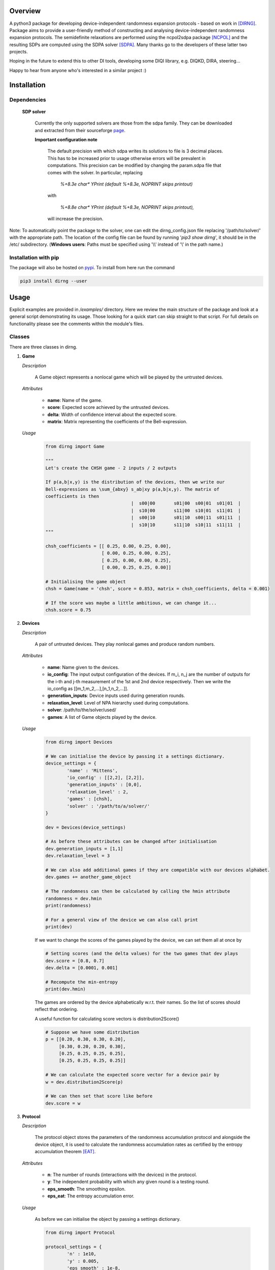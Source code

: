 ####################
Overview
####################
A python3 package for developing device-independent randomness expansion protocols - based on work in [DIRNG]_. Package aims to provide a user-friendly method of constructing and analysing device-independent randomness expansion protocols. The semidefinite relaxations are performed using the ncpol2sdpa package [NCPOL]_ and the resulting SDPs are computed using the SDPA solver [SDPA]_. Many thanks go to the developers of these latter two projects.

Hoping in the future to extend this to other DI tools, developing some DIQI library, e.g. DIQKD, DIRA, steering...

Happy to hear from anyone who's interested in a similar project :)

####################
Installation
####################

Dependencies
================

	**SDP solver**

		Currently the only supported solvers are those from the sdpa family. They can be downloaded and extracted from their  sourceforge page_.

		**Important configuration note**

			The default precision with which sdpa writes its solutions to file is 3 decimal places. This has to be increased prior to usage otherwise errors will be prevalent in computations. This precision can be modified by changing the param.sdpa file that comes with the solver. In particular, replacing

				*%+8.3e     char\*  YPrint   (default %+8.3e,   NOPRINT skips printout)*

			with

				*%+8.8e     char\*  YPrint   (default %+8.3e,   NOPRINT skips printout),*

			will increase the precision.

.. _page: http://sdpa.sourceforge.net/download.html

Note: To automatically point the package to the solver, one can edit the dirng_config.json file replacing '/path/to/solver/' with the appropriate path. The location of the config file can be found by running \'*pip3 show dirng*\', it should be in the /etc/ subdirectory.  (**Windows users**: Paths must be specified using '\\\\' instead of '\\' in the path name.)

Installation with pip
=========================
The package will also be hosted on pypi_. To install from here run the command

.. code-block:: console

	pip3 install dirng --user

.. _pypi: https://pypi.org/project/dirng/

#####
Usage
#####
Explicit examples are provided in */examples/* directory. Here we review the main structure of the package and look at a general script demonstrating its usage. Those looking for a quick start can skip straight to that script. For full details on functionality please see the comments within the module's files.

Classes
========
There are three classes in dirng.

1.	**Game**

	*Description*

		A Game object represents a nonlocal game which will be played by the untrusted devices.

	*Attributes*

		- **name**: Name of the game.
		- **score**: Expected score achieved by the untrusted devices.
		- **delta**: Width of confidence interval about the expected score.
		- **matrix**: Matrix representing the coefficients of the Bell-expression.

	*Usage*

		.. code-block:: python3
		
			from dirng import Game

			"""
			Let's create the CHSH game - 2 inputs / 2 outputs

			If p(a,b|x,y) is the distribution of the devices, then we write our
			Bell-expressions as \sum_{abxy} s_ab|xy p(a,b|x,y). The matrix of
			coefficients is then
							|  s00|00	s01|00	s00|01	s01|01	|
							|  s10|00	s11|00	s10|01	s11|01	|
							|  s00|10	s01|10	s00|11	s01|11	|
							|  s10|10	s11|10	s10|11	s11|11	|
			"""

			chsh_coefficients = [[ 0.25, 0.00, 0.25, 0.00],
					     [ 0.00, 0.25, 0.00, 0.25],
					     [ 0.25, 0.00, 0.00, 0.25],
					     [ 0.00, 0.25, 0.25, 0.00]]

			# Initialising the game object
			chsh = Game(name = 'chsh', score = 0.853, matrix = chsh_coefficients, delta = 0.001)

			# If the score was maybe a little ambitious, we can change it...
			chsh.score = 0.75

2.	**Devices**

	*Description*

		A pair of untrusted devices. They play nonlocal games and produce random numbers.

	*Attributes*

		- **name**: Name given to the devices.
		- **io_config**: The input output configuration of the devices. If m_i, n_j are the number of outputs for the i-th and j-th measurement of the 1st and 2nd device respectively. Then we write the io_config as [[m_1,m_2,...],[n_1,n_2,...]].
		- **generation_inputs**: Device inputs used during generation rounds.
		- **relaxation_level**: Level of NPA hierarchy used during computations.
		- **solver**: /path/to/the/solver/used/
		- **games**: A list of Game objects played by the device.

	*Usage*

		.. code-block:: python3

			from dirng import Devices

			# We can initialise the device by passing it a settings dictionary.
			device_settings = {
				'name' : 'Mittens',
				'io_config' : [[2,2], [2,2]],
				'generation_inputs' : [0,0],
				'relaxation_level' : 2,
				'games' : [chsh],
				'solver' : '/path/to/a/solver/'
			}

			dev = Devices(device_settings)

			# As before these attributes can be changed after initialisation
			dev.generation_inputs = [1,1]
			dev.relaxation_level = 3

			# We can also add additional games if they are compatible with our devices alphabet.
			dev.games += another_game_object

			# The randomness can then be calculated by calling the hmin attribute
			randomness = dev.hmin
			print(randomness)

			# For a general view of the device we can also call print
			print(dev)

		If we want to change the scores of the games played by the device, we can set them all at once by

		.. code-block:: python3

			# Setting scores (and the delta values) for the two games that dev plays
			dev.score = [0.8, 0.7]
			dev.delta = [0.0001, 0.001]

			# Recompute the min-entropy
			print(dev.hmin)

		The games are ordered by the device alphabetically w.r.t. their names. So the list of scores should reflect that ordering.

		A useful function for calculating score vectors is distribution2Score()

		.. code-block:: python3

			# Suppose we have some distribution
			p = [[0.20, 0.30, 0.30, 0.20],
			     [0.30, 0.20, 0.20, 0.30],
			     [0.25, 0.25, 0.25, 0.25],
			     [0.25, 0.25, 0.25, 0.25]]

			# We can calculate the expected score vector for a device pair by
			w = dev.distribution2Score(p)

			# We can then set that score like before
			dev.score = w

3.	**Protocol**

	*Description*

		The protocol object stores the parameters of the randomness accumulation protocol and alongside the device object, it is used to calculate the randomness accumulation rates as certified by the entropy accumulation theorem [EAT]_.

	*Attributes*

		- **n**: The number of rounds (interactions with the devices) in the protocol.
		- **y**: The independent probability with which any given round is a testing round.
		- **eps_smooth**: The smoothing epsilon.
		- **eps_eat**: The entropy accumulation error.

	*Usage*

		As before we can initialise the object by passing a settings dictionary.

		.. code-block:: python3

			from dirng import Protocol

			protocol_settings = {
				'n' : 1e10,
				'y' : 0.005,
				'eps_smooth' : 1e-8,
				'eps_eat' : 1e-8
			}
			protocol = Protocol(protocol_settings)

			# Changing attributes still works in the same way
			protocol.n = 1e12

			# The protocol can also display its current state via the print method
			print(protocol)

		If we pass the untrusted device object we created earlier to the protocol then we can calculate the completeness error.

		.. code-block python3

			completeness = protocol.completeness(dev)

		Now we have everything we need to compute the entropy accumulation rate (entropy gain per round) of our protocol. When the function **eatRate()** is called a min-tradeoff function (see [EAT]_) is chosen, and the corresponding accumulation rates are calculated.

		**Note**: The default choice of min-tradeoff function may not yield the best accumulation rates, to aid with this we include a second method **optimiseFminChoice()** which performs a gradient ascent algorithm to improve this choice.

		.. code-block:: python3


			original_eat_rate = protocol.eatRate(dev)
			optimised_eat_rate = protocol.optimiseFminChoice(dev)

			# Let's see how much we improved
			print('The default min-tradeoff choice gave {:.3f} bits per round of entropy.'.format(original_eat_rate))
			print('Whereas the optimised choice of min-tradeoff function gave {:.3f} bits per round.'.format(optimised_eat_rate))


Other functions
===============

The package contains various other functions and the user is encouraged to read the explanatory comments within the files. Briefly, in addition to the class files there is

- **dirng.qubit_methods**: Contains functions implementing a simple model of the untrusted devices as entangled qubit systems. In particular includes modelling of inefficient detectors and white noise.
- **dirng.eat_methods**: Further functions relating to the EAT and the calculation of entropy accumulation rates.

Extended CHSH protocol example
==============================

Below is a script implementing the extended CHSH protocol which was given as an example protocol in [DIRNG]_. A more verbose version is given in examples/chsh.py.

.. code-block:: python3

	from dirng import Game, Protocol, Devices
	from math import sqrt

	SOLVER = '/path/to/a/solver/'

	# Initialising the device
	device_settings = 	{'name' : 'chsh',
				'io_config' : [[2,2], [2,2,2]],
				'relaxation_level' : 2,
				'generation_inputs' : [1,2],
				'solver' : SOLVER}
	dev = di.Devices(device_settings)

	# Creating the games and add them
	alignment_coefficients = 	[[ 0.00, 0.00, 0.00, 0.00, 1.00, 0.00],
					[ 0.00, 0.00, 0.00, 0.00, 0.00, 1.00],
					[ 0.00, 0.00, 0.00, 0.00, 0.00, 0.00],
					[ 0.00, 0.00, 0.00, 0.00, 0.00, 0.00]]
	chsh_coefficients = 		[[ 0.25, 0.00, 0.25, 0.00, 0.00, 0.00],
					[ 0.00, 0.25, 0.00, 0.25, 0.00, 0.00],
					[ 0.25, 0.00, 0.00, 0.25, 0.00, 0.00],
					[ 0.00, 0.25, 0.25, 0.00, 0.00, 0.00]]

	align = Game(name = 'align', matrix = alignment_coefficients, score = 1.00, delta=0.001)
	chsh = Game(name = 'chsh', matrix = chsh_coefficients, score = 0.5 + sqrt(2)/4, delta=0.001)

	dev.games = [align, chsh]

	# We should get hmin = 2 bits
	print(dev.hmin)

	"""
	Part 2. accumulation rates
	"""
	# Protocol setup
	protocol_settings =	{'n' 				: 1e12,
						 'y'				: 5e-3,
						 'eps_smooth'		: 1e-12,
						 'eps_eat'			: 1e-12}
	protocol = Protocol(protocol_settings)
	print('The completeness error is: ', protocol.completeness(dev))

	# Calculate the initial accumulation rate -- this may be quite negative
	# at T'sirelon's bound due to a steep gradient in min-tradeoff function space.
	initial_rate = protocol.eatRate(dev)
	print('The initial rate was {:.3f} bits per round'.format(initial_rate))

	# Optimise the EAT rate
	optimised_rate = protocol.optimiseFminChoice(dev, num_iterations = 24)
	print('The optimised rate is {:.3f} bits per round'.format(random_rate))
	av, lv, v, _, status = dev.fmin_variables
	print('This was achieved by the min-tradeoff function corresponding to the score vector ', v)


###################
References
###################

.. [DIRNG] Peter J. Brown, Sammy Ragy and Roger Colbeck, "An adaptive framework for quantum-secure device-independent randomness expansion", arXiv:1810.13346_, 2018.
.. [NCPOL] Peter Wittek. Algorithm 950: Ncpol2sdpa---Sparse Semidefinite Programming Relaxations for Polynomial Optimization Problems of Noncommuting Variables. ACM Transactions on Mathematical Software, 41(3), 21, 2015. DOI: 10.1145/2699464. arXiv:1308.6029. Code available on gitlab_.
.. [SDPA] "A high-performance software package for semidefinite programs: SDPA 7," Makoto Yamashita, Katsuki Fujisawa, Kazuhide Nakata, Maho Nakata, Mituhiro Fukuda, Kazuhiro Kobayashi, and Kazushige Goto, Research Report B-460 Dept. of Mathematical and Computing Science, Tokyo Institute of Technology, Tokyo, Japan, September, 2010. Solvers available at their sourceforge page_.
.. [EAT] Frédéric Dupuis and Omar Fawzi, “Entropy accumulation with improved second-order,” arXiv:1805.11652_, 2018.

.. _arXiv:1810.13346: https://arxiv.org/abs/1810.13346
.. _gitlab: https://gitlab.com/peterwittek/ncpol2sdpa

.. _arXiv:quant-ph/0306129: https://arxiv.org/abs/quant-ph/0306129
.. _arXiv:1805.11652: https://arxiv.org/abs/1805.11652
